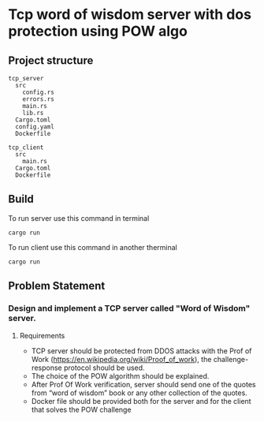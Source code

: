 * Tcp word of wisdom server with dos protection using POW algo
** Project structure
#+begin_src
tcp_server
  src
    config.rs
    errors.rs
    main.rs
    lib.rs
  Cargo.toml
  config.yaml
  Dockerfile

tcp_client
  src
    main.rs
  Cargo.toml
  Dockerfile
#+end_src


** Build
To run server use this command in terminal
#+begin_src
cargo run
#+end_src

To run client use this command in another therminal

#+begin_src
cargo run
#+end_src

** Problem Statement
*** Design and implement a TCP server called "Word of Wisdom" server.

**** Requirements
- TCP server should be protected from DDOS attacks with the Prof of Work (https://en.wikipedia.org/wiki/Proof_of_work),
  the challenge-response protocol should be used.
- The choice of the POW algorithm should be explained.
- After Prof Of Work verification, server should send one of the quotes from “word of wisdom” book or any other collection of the quotes.
- Docker file should be provided both for the server and for the client that solves the POW challenge
